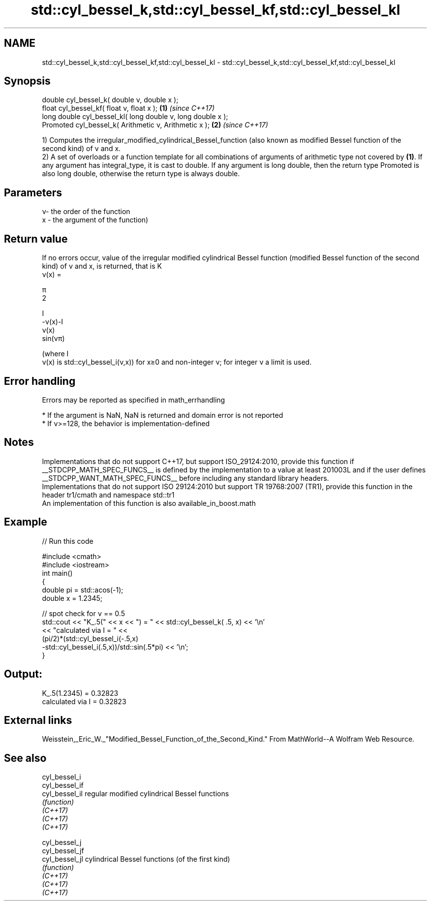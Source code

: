 .TH std::cyl_bessel_k,std::cyl_bessel_kf,std::cyl_bessel_kl 3 "2020.03.24" "http://cppreference.com" "C++ Standard Libary"
.SH NAME
std::cyl_bessel_k,std::cyl_bessel_kf,std::cyl_bessel_kl \- std::cyl_bessel_k,std::cyl_bessel_kf,std::cyl_bessel_kl

.SH Synopsis

  double cyl_bessel_k( double ν, double x );
  float cyl_bessel_kf( float ν, float x );                  \fB(1)\fP \fI(since C++17)\fP
  long double cyl_bessel_kl( long double ν, long double x );
  Promoted cyl_bessel_k( Arithmetic ν, Arithmetic x );      \fB(2)\fP \fI(since C++17)\fP

  1) Computes the irregular_modified_cylindrical_Bessel_function (also known as modified Bessel function of the second kind) of ν and x.
  2) A set of overloads or a function template for all combinations of arguments of arithmetic type not covered by \fB(1)\fP. If any argument has integral_type, it is cast to double. If any argument is long double, then the return type Promoted is also long double, otherwise the return type is always double.

.SH Parameters


  ν- the order of the function
  x - the argument of the function)


.SH Return value

  If no errors occur, value of the irregular modified cylindrical Bessel function (modified Bessel function of the second kind) of ν and x, is returned, that is K
  ν(x) =

  π
  2


  I
  -ν(x)-I
  ν(x)
  sin(νπ)

  (where I
  ν(x) is std::cyl_bessel_i(ν,x)) for x≥0 and non-integer ν; for integer ν a limit is used.

.SH Error handling

  Errors may be reported as specified in math_errhandling

  * If the argument is NaN, NaN is returned and domain error is not reported
  * If ν>=128, the behavior is implementation-defined


.SH Notes

  Implementations that do not support C++17, but support ISO_29124:2010, provide this function if __STDCPP_MATH_SPEC_FUNCS__ is defined by the implementation to a value at least 201003L and if the user defines __STDCPP_WANT_MATH_SPEC_FUNCS__ before including any standard library headers.
  Implementations that do not support ISO 29124:2010 but support TR 19768:2007 (TR1), provide this function in the header tr1/cmath and namespace std::tr1
  An implementation of this function is also available_in_boost.math

.SH Example

  
// Run this code

    #include <cmath>
    #include <iostream>
    int main()
    {
        double pi = std::acos(-1);
        double x = 1.2345;

        // spot check for ν == 0.5
        std::cout << "K_.5(" << x << ") = " << std::cyl_bessel_k( .5, x) << '\\n'
                  << "calculated via I = " <<
                  (pi/2)*(std::cyl_bessel_i(-.5,x)
                         -std::cyl_bessel_i(.5,x))/std::sin(.5*pi) << '\\n';
    }

.SH Output:

    K_.5(1.2345) = 0.32823
    calculated via I = 0.32823


.SH External links

  Weisstein,_Eric_W._"Modified_Bessel_Function_of_the_Second_Kind." From MathWorld--A Wolfram Web Resource.

.SH See also



  cyl_bessel_i
  cyl_bessel_if
  cyl_bessel_il regular modified cylindrical Bessel functions
                \fI(function)\fP
  \fI(C++17)\fP
  \fI(C++17)\fP
  \fI(C++17)\fP

  cyl_bessel_j
  cyl_bessel_jf
  cyl_bessel_jl cylindrical Bessel functions (of the first kind)
                \fI(function)\fP
  \fI(C++17)\fP
  \fI(C++17)\fP
  \fI(C++17)\fP




